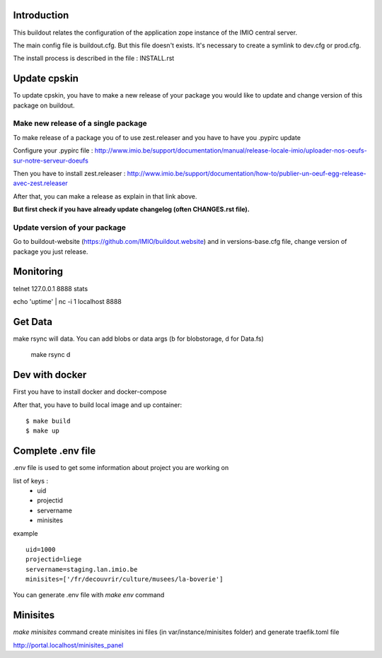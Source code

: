 Introduction
------------

This buildout relates the configuration of the application zope instance of the IMIO central server.

The main config file is buildout.cfg. But this file doesn't exists.
It's necessary to create a symlink to dev.cfg or prod.cfg.

The install process is described in the file : INSTALL.rst


Update cpskin
-------------

To update cpskin, you have to make a new release of your package you would like to update and change version of this package on buildout.


Make new release of a single package
===================================

To make release of a package you of to use zest.releaser and you have to have you .pypirc update

Configure your .pypirc file :
http://www.imio.be/support/documentation/manual/release-locale-imio/uploader-nos-oeufs-sur-notre-serveur-doeufs


Then you have to install zest.releaser :
http://www.imio.be/support/documentation/how-to/publier-un-oeuf-egg-release-avec-zest.releaser

After that, you can make a release as explain in that link above.

**But first check if you have already update changelog (often CHANGES.rst file).**

Update version of your package
==============================

Go to buildout-website (https://github.com/IMIO/buildout.website) and in versions-base.cfg file, change version of package you just release.


Monitoring
----------
telnet 127.0.0.1 8888
stats

echo 'uptime' | nc -i 1 localhost 8888

Get Data
--------

make rsync will data. You can add blobs or data args (b for blobstorage, d for Data.fs)

    make rsync d

Dev with docker
---------------
First you have to install docker and docker-compose

After that, you have to build local image and up container::

    $ make build
    $ make up

Complete .env file
------------------
.env file is used to get some information about project you are working on

list of keys :
    - uid
    - projectid
    - servername
    - minisites

example ::

    uid=1000
    projectid=liege
    servername=staging.lan.imio.be
    minisites=['/fr/decouvrir/culture/musees/la-boverie']

You can generate .env file with `make env` command

Minisites
---------
`make minisites` command create minisites ini files (in var/instance/minisites folder) and generate traefik.toml file

http://portal.localhost/minisites_panel
